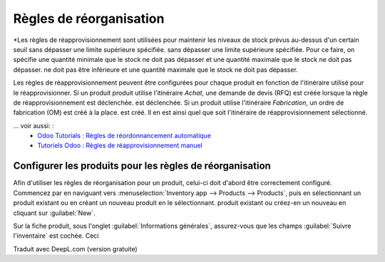 ================
Règles de réorganisation
================

.. ... _inventaire/gestion/règles_de_ordonnancement :
.. |SO| replace: : :abbr:`SO (commande client)`
.. ... |PO| replace: : :abbr:`PO (commande d'achat)`

*Les règles de réapprovisionnement sont utilisées pour maintenir les niveaux de stock prévus au-dessus d'un certain seuil sans dépasser une limite supérieure spécifiée.
sans dépasser une limite supérieure spécifiée. Pour ce faire, on spécifie une quantité minimale que le stock ne doit pas dépasser et une quantité maximale que le stock ne doit pas dépasser.
ne doit pas être inférieure et une quantité maximale que le stock ne doit pas dépasser.

Les règles de réapprovisionnement peuvent être configurées pour chaque produit en fonction de l'itinéraire utilisé pour le réapprovisionner. Si un produit
produit utilise l'itinéraire *Achat*, une demande de devis (RFQ) est créée lorsque la règle de réapprovisionnement est déclenchée.
est déclenchée. Si un produit utilise l'itinéraire *Fabrication*, un ordre de fabrication (OM) est créé à la place.
est créé. Il en est ainsi quel que soit l'itinéraire de réapprovisionnement sélectionné.

... voir aussi: :
   - `Odoo Tutorials : Règles de réordonnancement automatique <https://www.youtube.com/watch?v=XEJZrCjoXaU>`_
   - `Tutoriels Odoo : Règles de réapprovisionnement manuel <https://www.youtube.com/watch?v=deIREJ1FFj4>`_

Configurer les produits pour les règles de réorganisation
=======================================

Afin d'utiliser les règles de réorganisation pour un produit, celui-ci doit d'abord être correctement configuré. Commencez par
en naviguant vers :menuselection:`Inventory app --> Products --> Products`, puis en sélectionnant un produit existant ou en créant un nouveau produit en le sélectionnant.
produit existant ou créez-en un nouveau en cliquant sur :guilabel:`New`.

Sur la fiche produit, sous l'onglet :guilabel:`Informations générales`, assurez-vous que les champs
:guilabel:`Suivre l'inventaire` est cochée. Ceci

Traduit avec DeepL.com (version gratuite)
